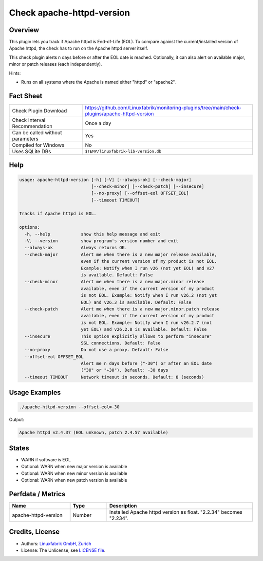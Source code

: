 Check apache-httpd-version
==========================

Overview
--------

This plugin lets you track if Apache httpd is End-of-Life (EOL). To compare against the current/installed version of Apache httpd, the check has to run on the Apache httpd server itself.

This check plugin alerts n days before or after the EOL date is reached. Optionally, it can also alert on available major, minor or patch releases (each independently).

Hints:

* Runs on all systems where the Apache is named either "httpd" or "apache2".


Fact Sheet
----------

.. csv-table::
    :widths: 30, 70

    "Check Plugin Download",                "https://github.com/Linuxfabrik/monitoring-plugins/tree/main/check-plugins/apache-httpd-version"
    "Check Interval Recommendation",        "Once a day"
    "Can be called without parameters",     "Yes"
    "Compiled for Windows",                 "No"
    "Uses SQLite DBs",                      "``$TEMP/linuxfabrik-lib-version.db``"


Help
----

.. code-block:: text

    usage: apache-httpd-version [-h] [-V] [--always-ok] [--check-major]
                                [--check-minor] [--check-patch] [--insecure]
                                [--no-proxy] [--offset-eol OFFSET_EOL]
                                [--timeout TIMEOUT]

    Tracks if Apache httpd is EOL.

    options:
      -h, --help            show this help message and exit
      -V, --version         show program's version number and exit
      --always-ok           Always returns OK.
      --check-major         Alert me when there is a new major release available,
                            even if the current version of my product is not EOL.
                            Example: Notify when I run v26 (not yet EOL) and v27
                            is available. Default: False
      --check-minor         Alert me when there is a new major.minor release
                            available, even if the current version of my product
                            is not EOL. Example: Notify when I run v26.2 (not yet
                            EOL) and v26.3 is available. Default: False
      --check-patch         Alert me when there is a new major.minor.patch release
                            available, even if the current version of my product
                            is not EOL. Example: Notify when I run v26.2.7 (not
                            yet EOL) and v26.2.8 is available. Default: False
      --insecure            This option explicitly allows to perform "insecure"
                            SSL connections. Default: False
      --no-proxy            Do not use a proxy. Default: False
      --offset-eol OFFSET_EOL
                            Alert me n days before ("-30") or after an EOL date
                            ("30" or "+30"). Default: -30 days
      --timeout TIMEOUT     Network timeout in seconds. Default: 8 (seconds)


Usage Examples
--------------

.. code-block:: bash

    ./apache-httpd-version --offset-eol=-30

Output:

.. code-block:: text

    Apache httpd v2.4.37 (EOL unknown, patch 2.4.57 available)


States
------

* WARN if software is EOL
* Optional: WARN when new major version is available
* Optional: WARN when new minor version is available
* Optional: WARN when new patch version is available


Perfdata / Metrics
------------------

.. csv-table::
    :widths: 25, 15, 60
    :header-rows: 1
    
    Name,                                       Type,               Description                                           
    apache-httpd-version,                       Number,             Installed Apache httpd version as float. "2.2.34" becomes "2.234".


Credits, License
----------------

* Authors: `Linuxfabrik GmbH, Zurich <https://www.linuxfabrik.ch>`_
* License: The Unlicense, see `LICENSE file <https://unlicense.org/>`_.
